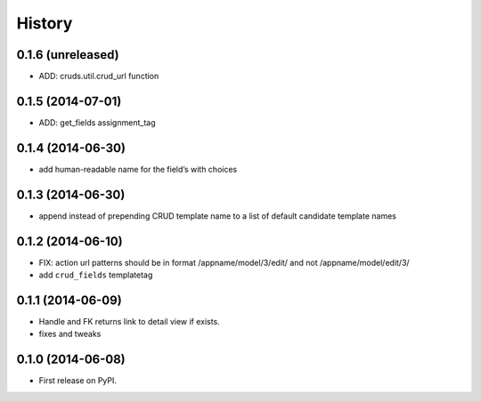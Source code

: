 .. :changelog:

History
-------

0.1.6 (unreleased)
++++++++++++++++++

- ADD: cruds.util.crud_url function


0.1.5 (2014-07-01)
++++++++++++++++++

- ADD: get_fields assignment_tag


0.1.4 (2014-06-30)
++++++++++++++++++

- add human-readable name for the field’s with choices

0.1.3 (2014-06-30)
++++++++++++++++++

- append instead of prepending CRUD template name to a list of default
  candidate template names

0.1.2 (2014-06-10)
++++++++++++++++++

- FIX: action url patterns should be in format /appname/model/3/edit/ and not
  /appname/model/edit/3/

- add ``crud_fields`` templatetag

0.1.1 (2014-06-09)
++++++++++++++++++

- Handle and FK returns link to detail view if exists.

- fixes and tweaks

0.1.0 (2014-06-08)
++++++++++++++++++

* First release on PyPI.
